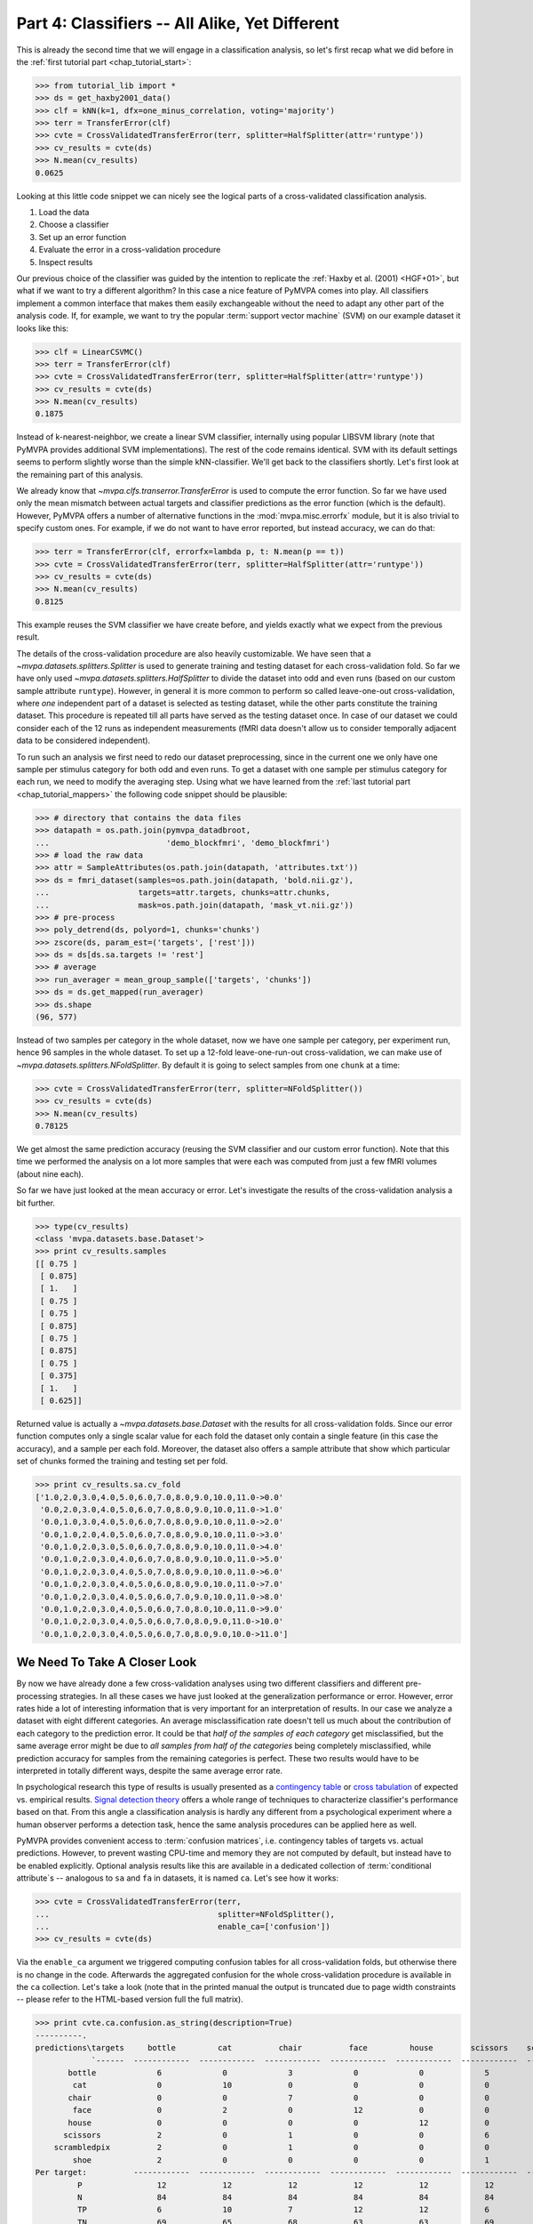 .. -*- mode: rst; fill-column: 78; indent-tabs-mode: nil -*-
.. ex: set sts=4 ts=4 sw=4 et tw=79:
  ### ### ### ### ### ### ### ### ### ### ### ### ### ### ### ### ### ### ###
  #
  #   See COPYING file distributed along with the PyMVPA package for the
  #   copyright and license terms.
  #
  ### ### ### ### ### ### ### ### ### ### ### ### ### ### ### ### ### ### ###

.. index:: Tutorial
.. _chap_tutorial_classifiers:

***********************************************
Part 4: Classifiers -- All Alike, Yet Different
***********************************************

This is already the second time that we will engage in a classification
analysis, so let's first recap what we did before in the :ref:`first tutorial
part <chap_tutorial_start>`:

>>> from tutorial_lib import *
>>> ds = get_haxby2001_data()
>>> clf = kNN(k=1, dfx=one_minus_correlation, voting='majority')
>>> terr = TransferError(clf)
>>> cvte = CrossValidatedTransferError(terr, splitter=HalfSplitter(attr='runtype'))
>>> cv_results = cvte(ds)
>>> N.mean(cv_results)
0.0625

Looking at this little code snippet we can nicely see the logical parts of
a cross-validated classification analysis.

1. Load the data
2. Choose a classifier
3. Set up an error function
4. Evaluate the error in a cross-validation procedure
5. Inspect results

Our previous choice of the classifier was guided by the intention to
replicate the :ref:`Haxby et al. (2001) <HGF+01>`, but what if we want to
try a different algorithm? In this case a nice feature of PyMVPA comes into
play. All classifiers implement a common interface that makes them easily
exchangeable without the need to adapt any other part of the analysis code.
If, for example, we want to try the popular :term:`support vector machine`
(SVM) on our example dataset it looks like this:

>>> clf = LinearCSVMC()
>>> terr = TransferError(clf)
>>> cvte = CrossValidatedTransferError(terr, splitter=HalfSplitter(attr='runtype'))
>>> cv_results = cvte(ds)
>>> N.mean(cv_results)
0.1875

Instead of k-nearest-neighbor, we create a linear SVM classifier,
internally using popular LIBSVM library (note that PyMVPA provides
additional SVM implementations). The rest of the code remains identical.
SVM with its default settings seems to perform slightly worse than the
simple kNN-classifier. We'll get back to the classifiers shortly. Let's
first look at the remaining part of this analysis.

We already know that `~mvpa.clfs.transerror.TransferError` is used to compute
the error function. So far we have used only the mean mismatch between actual
targets and classifier predictions as the error function (which is the default).
However, PyMVPA offers a number of alternative functions in the
:mod:`mvpa.misc.errorfx` module, but it is also trivial to specify custom ones.
For example, if we do not want to have error reported, but instead accuracy, we
can do that:

>>> terr = TransferError(clf, errorfx=lambda p, t: N.mean(p == t))
>>> cvte = CrossValidatedTransferError(terr, splitter=HalfSplitter(attr='runtype'))
>>> cv_results = cvte(ds)
>>> N.mean(cv_results)
0.8125

This example reuses the SVM classifier we have create before, and
yields exactly what we expect from the previous result.

The details of the cross-validation procedure are also heavily
customizable. We have seen that a `~mvpa.datasets.splitters.Splitter` is
used to generate training and testing dataset for each cross-validation
fold. So far we have only used `~mvpa.datasets.splitters.HalfSplitter` to
divide the dataset into odd and even runs (based on our custom sample
attribute ``runtype``). However, in general it is more common to perform so
called leave-one-out cross-validation, where *one* independent part of a
dataset is selected as testing dataset, while the other parts constitute the
training dataset. This procedure is repeated till all parts have served as
the testing dataset once. In case of our dataset we could consider each of
the 12 runs as independent measurements (fMRI data doesn't allow us to
consider temporally adjacent data to be considered independent).

To run such an analysis we first need to redo our dataset preprocessing,
since in the current one we only have one sample per stimulus category for
both odd and even runs. To get a dataset with one sample per stimulus
category for each run, we need to modify the averaging step. Using what we
have learned from the :ref:`last tutorial part <chap_tutorial_mappers>` the
following code snippet should be plausible:

>>> # directory that contains the data files
>>> datapath = os.path.join(pymvpa_datadbroot,
...                         'demo_blockfmri', 'demo_blockfmri')
>>> # load the raw data
>>> attr = SampleAttributes(os.path.join(datapath, 'attributes.txt'))
>>> ds = fmri_dataset(samples=os.path.join(datapath, 'bold.nii.gz'),
...                   targets=attr.targets, chunks=attr.chunks,
...                   mask=os.path.join(datapath, 'mask_vt.nii.gz'))
>>> # pre-process
>>> poly_detrend(ds, polyord=1, chunks='chunks')
>>> zscore(ds, param_est=('targets', ['rest']))
>>> ds = ds[ds.sa.targets != 'rest']
>>> # average
>>> run_averager = mean_group_sample(['targets', 'chunks'])
>>> ds = ds.get_mapped(run_averager)
>>> ds.shape
(96, 577)

Instead of two samples per category in the whole dataset, now we have one
sample per category, per experiment run, hence 96 samples in the whole
dataset. To set up a 12-fold leave-one-run-out cross-validation, we can
make use of `~mvpa.datasets.splitters.NFoldSplitter`. By default it is
going to select samples from one ``chunk`` at a time:

>>> cvte = CrossValidatedTransferError(terr, splitter=NFoldSplitter())
>>> cv_results = cvte(ds)
>>> N.mean(cv_results)
0.78125

We get almost the same prediction accuracy (reusing the SVM classifier and
our custom error function). Note that this time we performed the analysis on
a lot more samples that were each was computed from just a few fMRI volumes
(about nine each).

So far we have just looked at the mean accuracy or error. Let's investigate
the results of the cross-validation analysis a bit further.

>>> type(cv_results)
<class 'mvpa.datasets.base.Dataset'>
>>> print cv_results.samples
[[ 0.75 ]
 [ 0.875]
 [ 1.   ]
 [ 0.75 ]
 [ 0.75 ]
 [ 0.875]
 [ 0.75 ]
 [ 0.875]
 [ 0.75 ]
 [ 0.375]
 [ 1.   ]
 [ 0.625]]

Returned value is actually a `~mvpa.datasets.base.Dataset` with the
results for all cross-validation folds. Since our error function computes
only a single scalar value for each fold the dataset only contain a single
feature (in this case the accuracy), and a sample per each fold. Moreover,
the dataset also offers a sample attribute that show which particular set
of chunks formed the training and testing set per fold.

>>> print cv_results.sa.cv_fold
['1.0,2.0,3.0,4.0,5.0,6.0,7.0,8.0,9.0,10.0,11.0->0.0'
 '0.0,2.0,3.0,4.0,5.0,6.0,7.0,8.0,9.0,10.0,11.0->1.0'
 '0.0,1.0,3.0,4.0,5.0,6.0,7.0,8.0,9.0,10.0,11.0->2.0'
 '0.0,1.0,2.0,4.0,5.0,6.0,7.0,8.0,9.0,10.0,11.0->3.0'
 '0.0,1.0,2.0,3.0,5.0,6.0,7.0,8.0,9.0,10.0,11.0->4.0'
 '0.0,1.0,2.0,3.0,4.0,6.0,7.0,8.0,9.0,10.0,11.0->5.0'
 '0.0,1.0,2.0,3.0,4.0,5.0,7.0,8.0,9.0,10.0,11.0->6.0'
 '0.0,1.0,2.0,3.0,4.0,5.0,6.0,8.0,9.0,10.0,11.0->7.0'
 '0.0,1.0,2.0,3.0,4.0,5.0,6.0,7.0,9.0,10.0,11.0->8.0'
 '0.0,1.0,2.0,3.0,4.0,5.0,6.0,7.0,8.0,10.0,11.0->9.0'
 '0.0,1.0,2.0,3.0,4.0,5.0,6.0,7.0,8.0,9.0,11.0->10.0'
 '0.0,1.0,2.0,3.0,4.0,5.0,6.0,7.0,8.0,9.0,10.0->11.0']


We Need To Take A Closer Look
=============================

By now we have already done a few cross-validation analyses using two
different classifiers and different pre-processing strategies. In all these
cases we have just looked at the generalization performance or error.
However, error rates hide a lot of interesting information that is very
important for an interpretation of results. In our case we analyze a
dataset with eight different categories. An average misclassification rate
doesn't tell us much about the contribution of each category to the
prediction error. It could be that *half of the samples of each category*
get misclassified, but the same average error might be due to *all samples
from half of the categories* being completely misclassified, while
prediction accuracy for samples from the remaining categories is perfect.
These two results would have to be interpreted in totally different ways,
despite the same average error rate.

In psychological research this type of results is usually presented as a
`contingency table`_ or `cross tabulation`_ of expected vs. empirical
results. `Signal detection theory`_ offers a whole range of techniques to
characterize classifier's performance based on that. From this angle a
classification analysis is hardly any different from a psychological
experiment where a human observer performs a detection task, hence the same
analysis procedures can be applied here as well.

.. _contingency table: http://en.wikipedia.org/wiki/Contingency_table
.. _cross tabulation: http://en.wikipedia.org/wiki/Cross_tabulation
.. _signal detection theory: http://en.wikipedia.org/wiki/Detection_theory

PyMVPA provides convenient access to :term:`confusion matrices`, i.e.
contingency tables of targets vs. actual predictions.  However, to prevent
wasting CPU-time and memory they are not computed by default, but instead
have to be enabled explicitly. Optional analysis results like this are
available in a dedicated collection of :term:`conditional attribute`\ s --
analogous to ``sa`` and ``fa`` in datasets, it is named ``ca``. Let's see
how it works:

>>> cvte = CrossValidatedTransferError(terr,
...                                    splitter=NFoldSplitter(),
...                                    enable_ca=['confusion'])
>>> cv_results = cvte(ds)

Via the ``enable_ca`` argument we triggered computing confusion tables for
all cross-validation folds, but otherwise there is no change in the code.
Afterwards the aggregated confusion for the whole cross-validation
procedure is available in the ``ca`` collection. Let's take a look (note
that in the printed manual the output is truncated due to page width
constraints -- please refer to the HTML-based version full the full matrix).

>>> print cvte.ca.confusion.as_string(description=True)
----------.
predictions\targets     bottle         cat          chair          face         house        scissors    scrambledpix      shoe
            `------  ------------  ------------  ------------  ------------  ------------  ------------  ------------  ------------ P'   N'   FP   FN   PPV  NPV  TPR  SPC  FDR  MCC
       bottle             6             0             3             0             0             5             0             1       15   75    9    6   0.4 0.92  0.5 0.88  0.6 0.34
        cat               0             10            0             0             0             0             0             0       10   67    0    2    1  0.97 0.83   1    0  0.79
       chair              0             0             7             0             0             0             0             0        7   73    0    5    1  0.93 0.58   1    0  0.66
        face              0             2             0             12            0             0             0             0       14   63    2    0  0.86   1    1  0.97 0.14  0.8
       house              0             0             0             0             12            0             0             0       12   63    0    0    1    1    1    1    0  0.87
      scissors            2             0             1             0             0             6             0             0        9   75    3    6  0.67 0.92  0.5 0.96 0.33 0.48
    scrambledpix          2             0             1             0             0             0             12            1       16   63    4    0  0.75   1    1  0.94 0.25 0.75
        shoe              2             0             0             0             0             1             0             10      13   67    3    2  0.77 0.97 0.83 0.96 0.23 0.69
Per target:          ------------  ------------  ------------  ------------  ------------  ------------  ------------  ------------
         P                12            12            12            12            12            12            12            12
         N                84            84            84            84            84            84            84            84
         TP               6             10            7             12            12            6             12            10
         TN               69            65            68            63            63            69            63            65
Summary \ Means:     ------------  ------------  ------------  ------------  ------------  ------------  ------------  ------------ 12 68.25 2.62 2.62 0.81 0.96 0.78 0.96 0.19 0.67
        ACC              0.78
        ACC%            78.12
     # of sets            12
<BLANKLINE>
Statistics computed in 1-vs-rest fashion per each target.
Abbreviations (for details see http://en.wikipedia.org/wiki/ROC_curve):
 TP : true positive (AKA hit)
 TN : true negative (AKA correct rejection)
 FP : false positive (AKA false alarm, Type I error)
 FN : false negative (AKA miss, Type II error)
 TPR: true positive rate (AKA hit rate, recall, sensitivity)
      TPR = TP / P = TP / (TP + FN)
 FPR: false positive rate (AKA false alarm rate, fall-out)
      FPR = FP / N = FP / (FP + TN)
 ACC: accuracy
      ACC = (TP + TN) / (P + N)
 SPC: specificity
      SPC = TN / (FP + TN) = 1 - FPR
 PPV: positive predictive value (AKA precision)
      PPV = TP / (TP + FP)
 NPV: negative predictive value
      NPV = TN / (TN + FN)
 FDR: false discovery rate
      FDR = FP / (FP + TP)
 MCC: Matthews Correlation Coefficient
      MCC = (TP*TN - FP*FN)/sqrt(P N P' N')
 AUC: Area under (AUC) curve
 # of sets: number of target/prediction sets which were provided
<BLANKLINE>

This output is a comprehensive summary of the performed analysis. We can
see that the confusion matrix has a strong diagonal, and confusion happens
mostly among small objects. In addition to the plain contingency table
there are also a number of useful summary statistics readily available --
including average accuracy.

Especially for multi-class datasets the matrix quickly becomes
incomprehensible. For these cases the confusion matrix can also be plotted
via its `~mvpa.clfs.transerror.ConfusionMatrix.plot()` method. If the
confusions shall be used as input for further processing they can also be
accessed in pure matrix format:

>>> print cvte.ca.confusion.matrix
[[ 6  0  3  0  0  5  0  1]
 [ 0 10  0  0  0  0  0  0]
 [ 0  0  7  0  0  0  0  0]
 [ 0  2  0 12  0  0  0  0]
 [ 0  0  0  0 12  0  0  0]
 [ 2  0  1  0  0  6  0  0]
 [ 2  0  1  0  0  0 12  1]
 [ 2  0  0  0  0  1  0 10]]

The classifier confusions are just an example of the general mechanism of
conditional attribute that is supported by many objects in PyMVPA. The
docstring of `~mvpa.algorithms.cvtranserror.CrossValidatedTransferError`
and others lists more information that can be enabled on demand.


Meta-Classifiers To Make Complex Stuff Simple
=============================================

We just saw that it is possible to encapsulate a whole cross-validation
analysis into a single object that can be called with any dataset to
produce the desired results. We also saw that despite this encapsulation we
can still get a fair amount of information about the performed analysis.
However, what happens if we want to do some further processing of the data
**within** the cross-validation analysis. That seems to be difficult, since
we feed a whole dataset into the analysis, and only internally it get split
into the respective pieces.

Of course there is a solution to this problem -- a :term:`meta-classifier`.
This is a classifier that doesn't implement a classification algorithm on
its own, but uses another classifier to do the actual work. In addition,
the meta-classifier adds another processing step that is performed before
the actual :term:`base-classifier` sees the data.

An example of such meta-classifier is `~mvpa.clfs.meta.MappedClassifier`.
Its purpose is simple: Apply a mapper to both training and testing data
before it is passed on to the internal base-classifier. With this technique
it is possible to implement arbitrary pre-processing within a
cross-validation analysis. Suppose we want to perform the classification
not on voxel intensities themselves, but on the same samples in the space
spanned by the singular vectors of the training data, it would look like this:

>>> baseclf = LinearCSVMC()
>>> metaclf = MappedClassifier(baseclf, SVDMapper())
>>> terr = TransferError(metaclf)
>>> cvte = CrossValidatedTransferError(terr, splitter=NFoldSplitter())
>>> cv_results = cvte(ds)
>>> print N.mean(cv_results)
0.15625

First we notice that little has been changed in the code and the results --
the error is slightly reduced, but still comparable. The critical line is
the second, where we create the `~mvpa.clfs.meta.MappedClassifier` from the
SVM classifier instance, and a `~mvpa.mappers.svd.SVDMapper` that
implements `singular value decomposition`_ as a mapper.

.. exercise::

   What might be the reasons for the error decrease in comparison to the
   results on the dataset with voxel intensities?

.. _singular value decomposition: http://en.wikipedia.org/wiki/Singular_value_decomposition

We know that mappers can be combined into complex processing pipelines, and
since `~mvpa.clfs.meta.MappedClassifier` takes any mapper as argument, we
can implement arbitrary preprocessing steps within the cross-validation
procedure. Let's say we have heard rumors that only the first two dimensions
of the space spanned by the SVD vectors cover the "interesting" variance
and the rest is noise. We can easily check that with an appropriate mapper:

>>> mapper = ChainMapper([SVDMapper(), FeatureSliceMapper(slice(None, 2))])
>>> metaclf = MappedClassifier(baseclf, mapper)
>>> terr = TransferError(metaclf)
>>> cvte = CrossValidatedTransferError(terr, splitter=NFoldSplitter())
>>> cv_results = cvte(ds)
>>> svm_err = N.mean(cv_results)
>>> print round(svm_err, 2)
0.57

Well, obviously the discarded components cannot only be noise, since the error
is substantially increased. But maybe it is the classifier that cannot deal with
the data. Since nothing in this code is specific to the actual classification
algorithm we can easily go back to the kNN classifier that has served us well
in the past.

>>> baseclf = kNN(k=1, dfx=one_minus_correlation, voting='majority')
>>> mapper = ChainMapper([SVDMapper(), FeatureSliceMapper(slice(None, 2))])
>>> metaclf = MappedClassifier(baseclf, mapper)
>>> terr = TransferError(metaclf)
>>> cvte = CrossValidatedTransferError(terr, splitter=NFoldSplitter())
>>> cv_results = cvte(ds)
>>> N.mean(cv_results) < svm_err
False

Oh, that was even worse. We would have to take a closer look at the data to
figure out what is happening here.

.. exercise::

   Inspect the confusion matrix of this analysis for both classifiers. What
   information is represented in the first two SVD components and what is not?
   Plot the samples of the full dataset after they have been mapped onto the
   first two SVD components. Why does the kNN classifier perform so bad in
   comparison to the SVM (hint: think about the distance function)?

In this tutorial part we took a look at classifiers. We have seen that
regardless of the actual algorithm all classifiers are implementing the same
interface. Because of that they can be replaced by another classifier without
having to change any other part of the analysis code. Moreover, we have seen
that it is possible to enable and access optional information that is offered
by particular parts of the processing pipeline.

However, we still have done little to address one of the major questions in
neuroscience research, that is: Where does the information come from? One
possible approach to this question is the topic of the :ref:`next tutorial part
<chap_tutorial_searchlight>`.

.. Think about adding a demo of the classifiers warehouse.
  .. exercise::
     Try doing the Z-Scoring before computing the mean samples per category.
     What happens to the generalization performance of the classifier?
     ANSWER: It becomes 100%!


.. only:: html

  References
  ==========

  .. autosummary::
     :toctree: generated

     ~mvpa.clfs.base.Classifier

